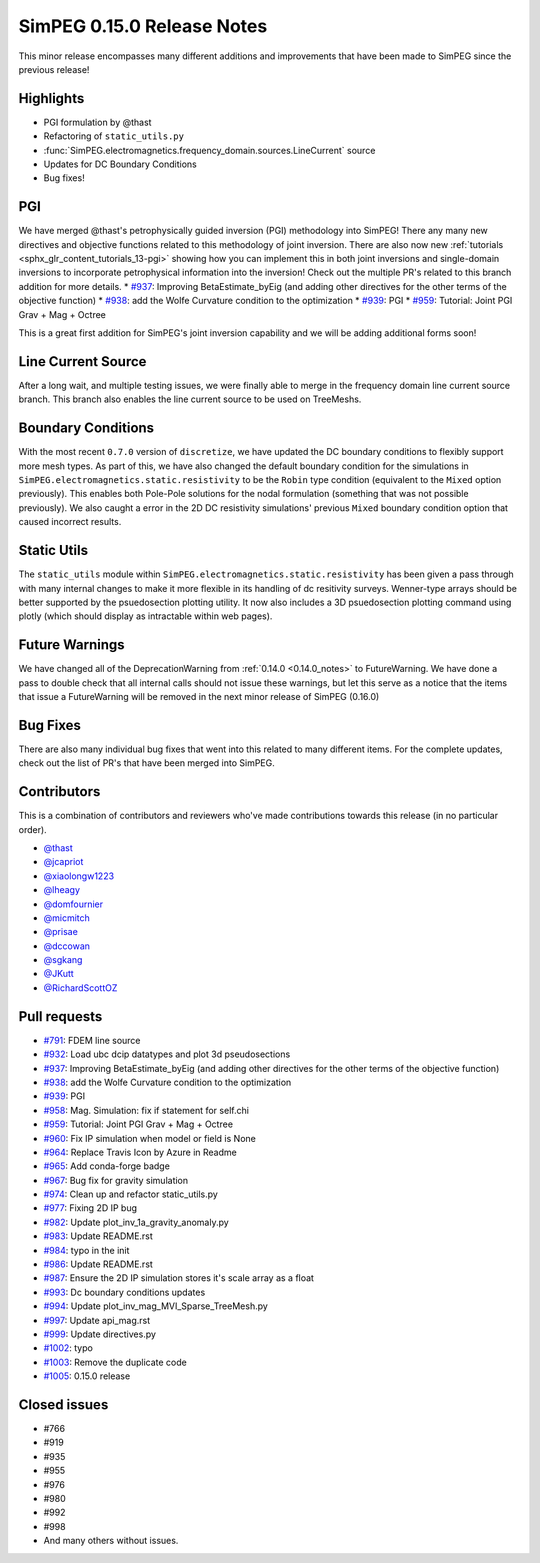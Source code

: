 .. _0.15.0_notes:

===========================
SimPEG 0.15.0 Release Notes
===========================

This minor release encompasses many different additions and improvements that have been
made to SimPEG since the previous release!

Highlights
==========
* PGI formulation by @thast
* Refactoring of ``static_utils.py``
* :func:`SimPEG.electromagnetics.frequency_domain.sources.LineCurrent` source
* Updates for DC Boundary Conditions
* Bug fixes!

PGI
===
We have merged @thast's petrophysically guided inversion (PGI) methodology into SimPEG!
There any many new directives and objective functions related to this methodology of
joint inversion. There are also now new :ref:`tutorials <sphx_glr_content_tutorials_13-pgi>` showing how you can implement this
in both joint inversions and single-domain inversions to incorporate petrophysical
information into the inversion! Check out the multiple PR's related to this branch
addition for more details.
* `#937 <https://github.com/simpeg/simpeg/pull/937>`__: Improving BetaEstimate_byEig (and adding other directives for the other terms of the objective function)
* `#938 <https://github.com/simpeg/simpeg/pull/938>`__: add the Wolfe Curvature condition to the optimization
* `#939 <https://github.com/simpeg/simpeg/pull/939>`__: PGI
* `#959 <https://github.com/simpeg/simpeg/pull/959>`__: Tutorial: Joint PGI Grav + Mag + Octree

This is a great first addition for SimPEG's joint inversion capability and we will be
adding additional forms soon!

Line Current Source
===================
After a long wait, and multiple testing issues, we were finally able to merge in the
frequency domain line current source branch. This branch also enables the line current
source to be used on TreeMeshs.

Boundary Conditions
===================
With the most recent ``0.7.0`` version of ``discretize``, we have updated the DC boundary
conditions to flexibly support more mesh types. As part of this, we have also changed
the default boundary condition for the simulations in ``SimPEG.electromagnetics.static.resistivity``
to be the ``Robin`` type condition (equivalent to the ``Mixed`` option previously).
This enables both Pole-Pole solutions for the nodal formulation (something that was not
possible previously). We also caught a error in the 2D DC resistivity simulations'
previous ``Mixed`` boundary condition option that caused incorrect results.

Static Utils
============
The ``static_utils`` module within ``SimPEG.electromagnetics.static.resistivity`` has
been given a pass through with many internal changes to make it more flexible in its
handling of dc resitivity surveys. Wenner-type arrays should be better supported by
the psuedosection plotting utility. It now also includes a 3D psuedosection plotting
command using plotly (which should display as intractable within web pages).

Future Warnings
===============
We have changed all of the DeprecationWarning from :ref:`0.14.0 <0.14.0_notes>` to
FutureWarning. We have done a pass to double check that all internal calls should not
issue these warnings, but let this serve as a notice that the items that issue
a FutureWarning will be removed in the next minor release of SimPEG (0.16.0)

Bug Fixes
=========
There are also many individual bug fixes that went into this related to many different
items. For the complete updates, check out the list of PR's that have been merged into
SimPEG.

Contributors
============
This is a combination of contributors and reviewers who've made contributions towards
this release (in no particular order).

* `@thast <https://github.com/thast>`__
* `@jcapriot <https://github.com/jcapriot>`__
* `@xiaolongw1223 <https://github.com/xiaolongw1223>`__
* `@lheagy <https://github.com/lheagy>`__
* `@domfournier <https://github.com/domfournier>`__
* `@micmitch <https://github.com/micmitch>`__
* `@prisae <https://github.com/prisae>`__
* `@dccowan <https://github.com/dccowan>`__
* `@sgkang <https://github.com/sgkang>`__
* `@JKutt <https://github.com/JKutt>`__
* `@RichardScottOZ <https://github.com/RichardScottOZ>`__

Pull requests
=============

* `#791 <https://github.com/simpeg/simpeg/pull/791>`__: FDEM line source
* `#932 <https://github.com/simpeg/simpeg/pull/932>`__: Load ubc dcip datatypes and plot 3d pseudosections
* `#937 <https://github.com/simpeg/simpeg/pull/937>`__: Improving BetaEstimate_byEig (and adding other directives for the other terms of the objective function)
* `#938 <https://github.com/simpeg/simpeg/pull/938>`__: add the Wolfe Curvature condition to the optimization
* `#939 <https://github.com/simpeg/simpeg/pull/939>`__: PGI
* `#958 <https://github.com/simpeg/simpeg/pull/958>`__: Mag. Simulation: fix if statement for self.chi
* `#959 <https://github.com/simpeg/simpeg/pull/959>`__: Tutorial: Joint PGI Grav + Mag + Octree
* `#960 <https://github.com/simpeg/simpeg/pull/960>`__: Fix IP simulation when model or field is None
* `#964 <https://github.com/simpeg/simpeg/pull/964>`__: Replace Travis Icon by Azure in Readme
* `#965 <https://github.com/simpeg/simpeg/pull/965>`__: Add conda-forge badge
* `#967 <https://github.com/simpeg/simpeg/pull/967>`__: Bug fix for gravity simulation
* `#974 <https://github.com/simpeg/simpeg/pull/974>`__: Clean up and refactor static_utils.py
* `#977 <https://github.com/simpeg/simpeg/pull/977>`__: Fixing 2D IP bug
* `#982 <https://github.com/simpeg/simpeg/pull/982>`__: Update plot_inv_1a_gravity_anomaly.py
* `#983 <https://github.com/simpeg/simpeg/pull/983>`__: Update README.rst
* `#984 <https://github.com/simpeg/simpeg/pull/984>`__: typo in the init
* `#986 <https://github.com/simpeg/simpeg/pull/986>`__: Update README.rst
* `#987 <https://github.com/simpeg/simpeg/pull/987>`__: Ensure the 2D IP simulation stores it's scale array as a float
* `#993 <https://github.com/simpeg/simpeg/pull/993>`__: Dc boundary conditions updates
* `#994 <https://github.com/simpeg/simpeg/pull/994>`__: Update plot_inv_mag_MVI_Sparse_TreeMesh.py
* `#997 <https://github.com/simpeg/simpeg/pull/997>`__: Update api_mag.rst
* `#999 <https://github.com/simpeg/simpeg/pull/999>`__: Update directives.py
* `#1002 <https://github.com/simpeg/simpeg/pull/1002>`__: typo
* `#1003 <https://github.com/simpeg/simpeg/pull/1003>`__: Remove the duplicate code
* `#1005 <https://github.com/simpeg/simpeg/pull/1005>`__: 0.15.0 release

Closed issues
=============
* #766
* #919
* #935
* #955
* #976
* #980
* #992
* #998
* And many others without issues.
